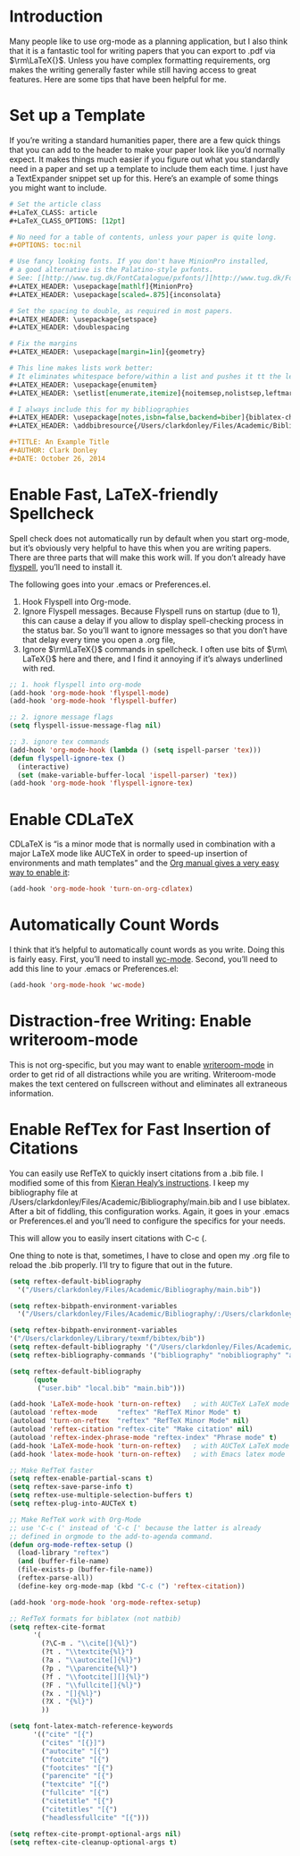 #+URL: http://www.clarkdonley.com/blog/2014-10-26-org-mode-and-writing-papers-some-tips.html

* Introduction

Many people like to use org-mode as a planning application, but I also think
that it is a fantastic tool for writing papers that you can export to .pdf via
\(\rm\LaTeX{}\). Unless you have complex formatting requirements, org makes
the writing generally faster while still having access to great features. Here
are some tips that have been helpful for me.

* Set up a Template

If you’re writing a standard humanities paper, there are a few quick things
that you can add to the header to make your paper look like you’d normally
expect. It makes things much easier if you figure out what you standardly need
in a paper and set up a template to include them each time. I just have a
TextExpander snippet set up for this. Here’s an example of some things you
might want to include.

#+BEGIN_SRC org
  # Set the article class
  ,#+LaTeX_CLASS: article
  ,#+LaTeX_CLASS_OPTIONS: [12pt]

  # No need for a table of contents, unless your paper is quite long.
  ,#+OPTIONS: toc:nil

  # Use fancy looking fonts. If you don't have MinionPro installed,
  # a good alternative is the Palatino-style pxfonts.
  # See: [[http://www.tug.dk/FontCatalogue/pxfonts/][http://www.tug.dk/FontCatalogue/pxfonts/]]
  ,#+LATEX_HEADER: \usepackage[mathlf]{MinionPro}
  ,#+LATEX_HEADER: \usepackage[scaled=.875]{inconsolata}

  # Set the spacing to double, as required in most papers.
  ,#+LATEX_HEADER: \usepackage{setspace}
  ,#+LATEX_HEADER: \doublespacing

  # Fix the margins
  ,#+LATEX_HEADER: \usepackage[margin=1in]{geometry}

  # This line makes lists work better:
  # It eliminates whitespace before/within a list and pushes it tt the left margin
  ,#+LATEX_HEADER: \usepackage{enumitem}
  ,#+LATEX_HEADER: \setlist[enumerate,itemize]{noitemsep,nolistsep,leftmargin=*}

  # I always include this for my bibliographies
  ,#+LATEX_HEADER: \usepackage[notes,isbn=false,backend=biber]{biblatex-chicago}
  ,#+LATEX_HEADER: \addbibresource{/Users/clarkdonley/Files/Academic/Bibliography/main.bib}

  ,#+TITLE: An Example Title
  ,#+AUTHOR: Clark Donley
  ,#+DATE: October 26, 2014
#+END_SRC

* Enable Fast, LaTeX-friendly Spellcheck

Spell check does not automatically run by default when you start org-mode, but
it’s obviously very helpful to have this when you are writing papers. There
are three parts that will make this work will. If you don’t already have 
[[http://www-sop.inria.fr/members/Manuel.Serrano/flyspell/flyspell.html][flyspell]], you’ll need to install it.

The following goes into your .emacs or Preferences.el.

 1. Hook Flyspell into Org-mode.
 2. Ignore Flyspell messages. Because Flyspell runs on startup (due to 1),
    this can cause a delay if you allow to display spell-checking process in
    the status bar. So you’ll want to ignore messages so that you don’t have
    that delay every time you open a .org file,
 3. Ignore \(\rm\LaTeX{}\) commands in spellcheck. I often use bits of \(\rm\
    LaTeX{}\) here and there, and I find it annoying if it’s always underlined
    with red.

#+BEGIN_SRC emacs-lisp
  ;; 1. hook flyspell into org-mode
  (add-hook 'org-mode-hook 'flyspell-mode)
  (add-hook 'org-mode-hook 'flyspell-buffer)

  ;; 2. ignore message flags
  (setq flyspell-issue-message-flag nil)

  ;; 3. ignore tex commands
  (add-hook 'org-mode-hook (lambda () (setq ispell-parser 'tex)))
  (defun flyspell-ignore-tex ()
    (interactive)
    (set (make-variable-buffer-local 'ispell-parser) 'tex))
  (add-hook 'org-mode-hook 'flyspell-ignore-tex)
#+END_SRC

* Enable CDLaTeX

CDLaTeX is “is a minor mode that is normally used in combination with a major
LaTeX mode like AUCTeX in order to speed-up insertion of environments and math
templates” and the [[https://www.gnu.org/software/emacs/manual/html_node/org/CDLaTeX-mode.html][Org manual gives a very easy way to enable it]]:

#+BEGIN_SRC emacs-lisp
  (add-hook 'org-mode-hook 'turn-on-org-cdlatex)
#+END_SRC

* Automatically Count Words

I think that it’s helpful to automatically count words as you write. Doing
this is fairly easy. First, you’ll need to install [[https://github.com/bnbeckwith/wc-mode][wc-mode]]. Second, you’ll
need to add this line to your .emacs or Preferences.el:

#+BEGIN_SRC emacs-lisp
  (add-hook 'org-mode-hook 'wc-mode)
#+END_SRC

* Distraction-free Writing: Enable writeroom-mode

This is not org-specific, but you may want to enable [[https://github.com/joostkremers/writeroom-mode][writeroom-mode]] in order
to get rid of all distractions while you are writing. Writeroom-mode makes the
text centered on fullscreen without and eliminates all extraneous information.

* Enable RefTex for Fast Insertion of Citations

You can easily use RefTeX to quickly insert citations from a .bib file. I
modified some of this from [[http://kieranhealy.org/esk/starter-kit-latex.html][Kieran Healy’s instructions]]. I keep my bibliography
file at /Users/clarkdonley/Files/Academic/Bibliography/main.bib and I use
biblatex. After a bit of fiddling, this configuration works. Again, it goes in
your .emacs or Preferences.el and you’ll need to configure the specifics for
your needs.

This will allow you to easily insert citations with C-c (.

One thing to note is that, sometimes, I have to close and open my .org file to
reload the .bib properly. I’ll try to figure that out in the future.

#+BEGIN_SRC emacs-lisp
  (setq reftex-default-bibliography 
    '("/Users/clarkdonley/Files/Academic/Bibliography/main.bib"))

  (setq reftex-bibpath-environment-variables
    '("/Users/clarkdonley/Files/Academic/Bibliography/:/Users/clarkdonley/Files/Academic/Bibliography/"))

  (setq reftex-bibpath-environment-variables
  '("/Users/clarkdonley/Library/texmf/bibtex/bib"))
  (setq reftex-default-bibliography '("/Users/clarkdonley/Files/Academic/Bibliography/main.bib"))
  (setq reftex-bibliography-commands '("bibliography" "nobibliography" "addbibresource"))

  (setq reftex-default-bibliography
        (quote
         ("user.bib" "local.bib" "main.bib")))

  (add-hook 'LaTeX-mode-hook 'turn-on-reftex)   ; with AUCTeX LaTeX mode
  (autoload 'reftex-mode     "reftex" "RefTeX Minor Mode" t)
  (autoload 'turn-on-reftex  "reftex" "RefTeX Minor Mode" nil)
  (autoload 'reftex-citation "reftex-cite" "Make citation" nil)
  (autoload 'reftex-index-phrase-mode "reftex-index" "Phrase mode" t)
  (add-hook 'LaTeX-mode-hook 'turn-on-reftex)   ; with AUCTeX LaTeX mode
  (add-hook 'latex-mode-hook 'turn-on-reftex)   ; with Emacs latex mode

  ;; Make RefTeX faster
  (setq reftex-enable-partial-scans t)
  (setq reftex-save-parse-info t)
  (setq reftex-use-multiple-selection-buffers t)
  (setq reftex-plug-into-AUCTeX t)

  ;; Make RefTeX work with Org-Mode
  ;; use 'C-c (' instead of 'C-c [' because the latter is already
  ;; defined in orgmode to the add-to-agenda command.
  (defun org-mode-reftex-setup ()
    (load-library "reftex") 
    (and (buffer-file-name)
    (file-exists-p (buffer-file-name))
    (reftex-parse-all))
    (define-key org-mode-map (kbd "C-c (") 'reftex-citation))

  (add-hook 'org-mode-hook 'org-mode-reftex-setup)

  ;; RefTeX formats for biblatex (not natbib)
  (setq reftex-cite-format
        '(
          (?\C-m . "\\cite[]{%l}")
          (?t . "\\textcite{%l}")
          (?a . "\\autocite[]{%l}")
          (?p . "\\parencite{%l}")
          (?f . "\\footcite[][]{%l}")
          (?F . "\\fullcite[]{%l}")
          (?x . "[]{%l}")
          (?X . "{%l}")
          ))

  (setq font-latex-match-reference-keywords
        '(("cite" "[{")
          ("cites" "[{}]")
          ("autocite" "[{")
          ("footcite" "[{")
          ("footcites" "[{")
          ("parencite" "[{")
          ("textcite" "[{")
          ("fullcite" "[{") 
          ("citetitle" "[{") 
          ("citetitles" "[{") 
          ("headlessfullcite" "[{")))

  (setq reftex-cite-prompt-optional-args nil)
  (setq reftex-cite-cleanup-optional-args t)
#+END_SRC
